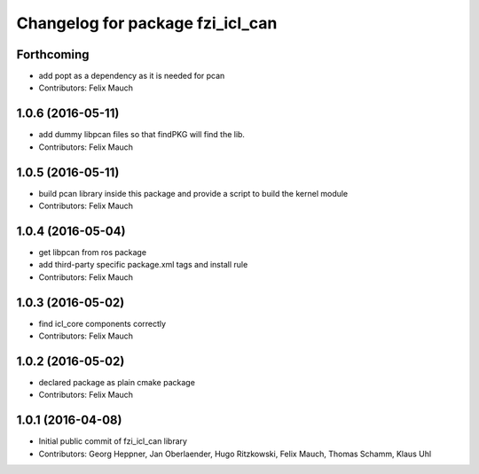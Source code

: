 ^^^^^^^^^^^^^^^^^^^^^^^^^^^^^^^^^
Changelog for package fzi_icl_can
^^^^^^^^^^^^^^^^^^^^^^^^^^^^^^^^^

Forthcoming
-----------
* add popt as a dependency as it is needed for pcan
* Contributors: Felix Mauch

1.0.6 (2016-05-11)
------------------
* add dummy libpcan files so that findPKG will find the lib.
* Contributors: Felix Mauch

1.0.5 (2016-05-11)
------------------
* build pcan library inside this package and provide a script to build the kernel module
* Contributors: Felix Mauch

1.0.4 (2016-05-04)
------------------
* get libpcan from ros package
* add third-party specific package.xml tags and install rule
* Contributors: Felix Mauch

1.0.3 (2016-05-02)
------------------
* find icl_core components correctly
* Contributors: Felix Mauch

1.0.2 (2016-05-02)
------------------
* declared package as plain cmake package
* Contributors: Felix Mauch

1.0.1 (2016-04-08)
------------------
* Initial public commit of fzi_icl_can library
* Contributors: Georg Heppner, Jan Oberlaender, Hugo Ritzkowski, Felix Mauch, Thomas Schamm, Klaus Uhl
